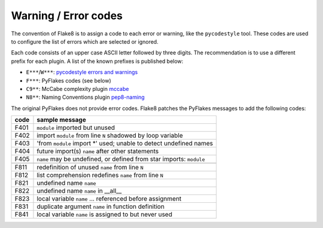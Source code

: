 .. _error-codes:

Warning / Error codes
=====================

The convention of Flake8 is to assign a code to each error or warning, like
the ``pycodestyle`` tool.  These codes are used to configure the list of errors
which are selected or ignored.

Each code consists of an upper case ASCII letter followed by three digits.
The recommendation is to use a different prefix for each plugin. A list of the
known prefixes is published below:

- ``E***``/``W***``: `pycodestyle errors and warnings
  <https://pycodestyle.readthedocs.io/en/latest/intro.html#error-codes>`_
- ``F***``: PyFlakes codes (see below)
- ``C9**``: McCabe complexity plugin `mccabe
  <https://github.com/flintwork/mccabe>`_
- ``N8**``: Naming Conventions plugin `pep8-naming
  <https://github.com/flintwork/pep8-naming>`_


The original PyFlakes does not provide error codes.  Flake8 patches the
PyFlakes messages to add the following codes:

+------+--------------------------------------------------------------------+
| code | sample message                                                     |
+======+====================================================================+
| F401 | ``module`` imported but unused                                     |
+------+--------------------------------------------------------------------+
| F402 | import ``module`` from line ``N`` shadowed by loop variable        |
+------+--------------------------------------------------------------------+
| F403 | 'from ``module`` import \*' used; unable to detect undefined names |
+------+--------------------------------------------------------------------+
| F404 | future import(s) ``name`` after other statements                   |
+------+--------------------------------------------------------------------+
| F405 | ``name`` may be undefined, or defined from star imports: ``module``|
+------+--------------------------------------------------------------------+
+------+--------------------------------------------------------------------+
| F811 | redefinition of unused ``name`` from line ``N``                    |
+------+--------------------------------------------------------------------+
| F812 | list comprehension redefines ``name`` from line ``N``              |
+------+--------------------------------------------------------------------+
| F821 | undefined name ``name``                                            |
+------+--------------------------------------------------------------------+
| F822 | undefined name ``name`` in __all__                                 |
+------+--------------------------------------------------------------------+
| F823 | local variable ``name`` ... referenced before assignment           |
+------+--------------------------------------------------------------------+
| F831 | duplicate argument ``name`` in function definition                 |
+------+--------------------------------------------------------------------+
| F841 | local variable ``name`` is assigned to but never used              |
+------+--------------------------------------------------------------------+
